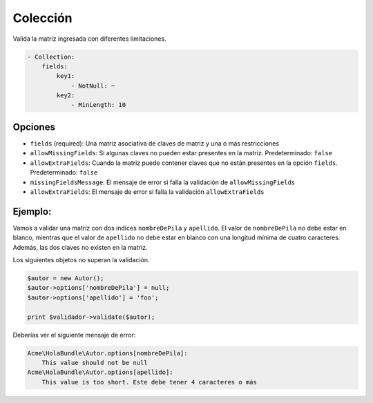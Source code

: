 Colección
=========

Valida la matriz ingresada con diferentes limitaciones.

.. code-block:: yaml

    - Collection:
        fields:
            key1:
                - NotNull: ~
            key2:
                - MinLength: 10

Opciones
--------

* ``fields`` (required): Una matriz asociativa de claves de matriz y una o más restricciones
* ``allowMissingFields``: Si algunas claves no pueden estar presentes en la matriz. Predeterminado: ``false``
* ``allowExtraFields``: Cuando la matriz puede contener claves que no están presentes en la opción ``fields``. Predeterminado: ``false``
* ``missingFieldsMessage``: El mensaje de error si falla la validación de ``allowMissingFields``
* ``allowExtraFields``: El mensaje de error si falla la validación ``allowExtraFields``

Ejemplo:
--------

Vamos a validar una matriz con dos índices ``nombreDePila`` y ``apellido``. El valor de ``nombreDePila`` no debe estar en blanco, mientras que el valor de ``apellido`` no debe estar en blanco con una longitud mínima de cuatro caracteres. Además, las dos claves no existen en la matriz.

.. configuration-block::

    .. code-block:: yaml

        # src/Acme/HolaBundle/Resources/config/validation.yml
        Acme\HolaBundle\Autor:
            properties:
                options:
                    - Collection:
                        fields:
                            nombreDePila:
                                - NotBlank: ~
                            apellido:
                                - NotBlank: ~
                                - MinLength: 4
                        allowMissingFields: true

    .. code-block:: xml

        <!-- src/Acme/HolaBundle/Resources/config/validation.xml -->
        <class name="Acme\HolaBundle\Autor">
            <property name="options">
                <constraint name="Collection">
                    <option name="fields">
                        <value key="nombreDePila">
                            <constraint name="NotNull" />
                        </value>
                        <value key="apellido">
                            <constraint name="NotNull" />
                            <constraint name="MinLength">4</constraint>
                        </value>
                    </option>
                    <option name="allowMissingFields">true</option>
                </constraint>
            </property>
        </class>

    .. code-block:: php-annotations

        // src/Acme/HolaBundle/Autor.php
        use Symfony\Component\Validator\Constraints as Assert;

        class Autor
        {
            /**
             * @Assert\Collection(
             *   fields = {
             *     "nombreDePila" = @Assert\NotNull(),
             *     "apellido" = { @Assert\NotBlank(), @Assert\MinLength(4) }
             *   },
             *   allowMissingFields = true
             * )
             */
            private $opciones = array();
        }

    .. code-block:: php

        // src/Acme/HolaBundle/Autor.php
        use Symfony\Component\Validator\Mapping\ClassMetadata;
        use Symfony\Component\Validator\Constraints\Collection;
        use Symfony\Component\Validator\Constraints\NotNull;
        use Symfony\Component\Validator\Constraints\NotBlank;
        use Symfony\Component\Validator\Constraints\MinLength;

        class Autor
        {
            private $opciones = array();
            
            public static function loadValidatorMetadata(ClassMetadata $metadatos)
            {
                $metadatos->addPropertyConstraint('options', new Collection(array(
                    'fields' => array(
                        'nombreDePila' => new NotNull(),
                        'apellido' => array(new NotBlank(), new MinLength(4)),
                    ),
                    'allowMissingFields' => true,
                )));
            }
        }

Los siguientes objetos no superan la validación.

.. code-block:: php

    $autor = new Autor();
    $autor->options['nombreDePila'] = null;
    $autor->options['apellido'] = 'foo';

    print $validador->validate($autor);

Deberías ver el siguiente mensaje de error:

.. code-block:: text

    Acme\HolaBundle\Autor.options[nombreDePila]:
        This value should not be null
    Acme\HolaBundle\Autor.options[apellido]:
        This value is too short. Este debe tener 4 caracteres o más
